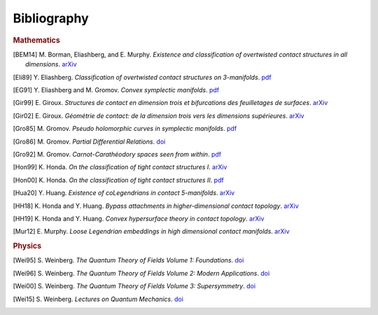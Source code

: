 Bibliography
============

.. rubric:: Mathematics

.. [BEM14] M\. Borman, Eliashberg, and E\. Murphy\. *Existence and classification of overtwisted contact structures in all dimensions*. `arXiv <https://arxiv.org/abs/1404.6157>`__

.. [Eli89] Y\. Eliashberg\. *Classification of overtwisted contact structures on 3-manifolds*. `pdf <http://bogomolov-lab.ru/G-sem/eliashberg-tight-overtwisted.pdf>`__

.. [EG91] Y\. Eliashberg and M\. Gromov\. *Convex symplectic manifolds*. `pdf <https://www.ihes.fr/\~gromov/wp-content/uploads/2018/08/976.pdf>`__

.. [Gir99] E\. Giroux\. *Structures de contact en dimension trois et bifurcations des feuilletages de surfaces*. `arXiv <https://arxiv.org/abs/math/9908178>`__

.. [Gir02] E\. Giroux\. *Géométrie de contact: de la dimension trois vers les dimensions supérieures*. `arXiv <https://arxiv.org/abs/math/0305129>`__

.. [Gro85] M\. Gromov\. *Pseudo holomorphic curves in symplectic manifolds*. `pdf <https://www.ihes.fr/~gromov/wp-content/uploads/2018/08/945.pdf>`__

.. [Gro86] M\. Gromov\. *Partial Differential Relations*. `doi <https://doi.org/10.1007/978-3-662-02267-2>`__

.. [Gro92] M\. Gromov\. *Carnot-Carathéodory spaces seen from within*. `pdf <https://www.ihes.fr/~gromov/wp-content/uploads/2018/08/carnot_caratheodory.pdf>`__

.. [Hon99] K\. Honda\. *On the classification of tight contact structures I*. `arXiv <https://arxiv.org/abs/math/9910127>`__

.. [Hon00] K\. Honda\. *On the classification of tight contact structures II*. `pdf <https://www.math.ucla.edu/~honda/tight2.pdf>`__

.. [Hua20] Y\. Huang\. *Existence of coLegendrians in contact 5-manifolds*. `arXiv <https://arxiv.org/abs/2006.11844>`__

.. [HH18] K\. Honda and Y\. Huang\.  *Bypass attachments in higher-dimensional contact topology*. `arXiv <https://arxiv.org/abs/1803.09142>`__

.. [HH19] K\. Honda and Y\. Huang\. *Convex hypersurface theory in contact topology*. `arXiv <https://arxiv.org/abs/1907.06025>`__

.. [Mur12] E\. Murphy\. *Loose Legendrian embeddings in high dimensional contact manifolds*. `arXiv <https://arxiv.org/abs/1201.2245>`__


.. rubric:: Physics

.. [Wei95] S\. Weinberg\. *The Quantum Theory of Fields Volume 1: Foundations*. `doi <https://doi.org/10.1017/CBO9781139644167>`__

.. [Wei96] S\. Weinberg\. *The Quantum Theory of Fields Volume 2: Modern Applications*. `doi <https://doi.org/10.1017/CBO9781139644174>`__

.. [Wei00] S\. Weinberg\. *The Quantum Theory of Fields Volume 3: Supersymmetry*. `doi <https://doi.org/10.1017/CBO9781139644198>`__

.. [Wei15] S\. Weinberg\. *Lectures on Quantum Mechanics*. `doi <https://doi.org/10.1017/CBO9781316276105>`__